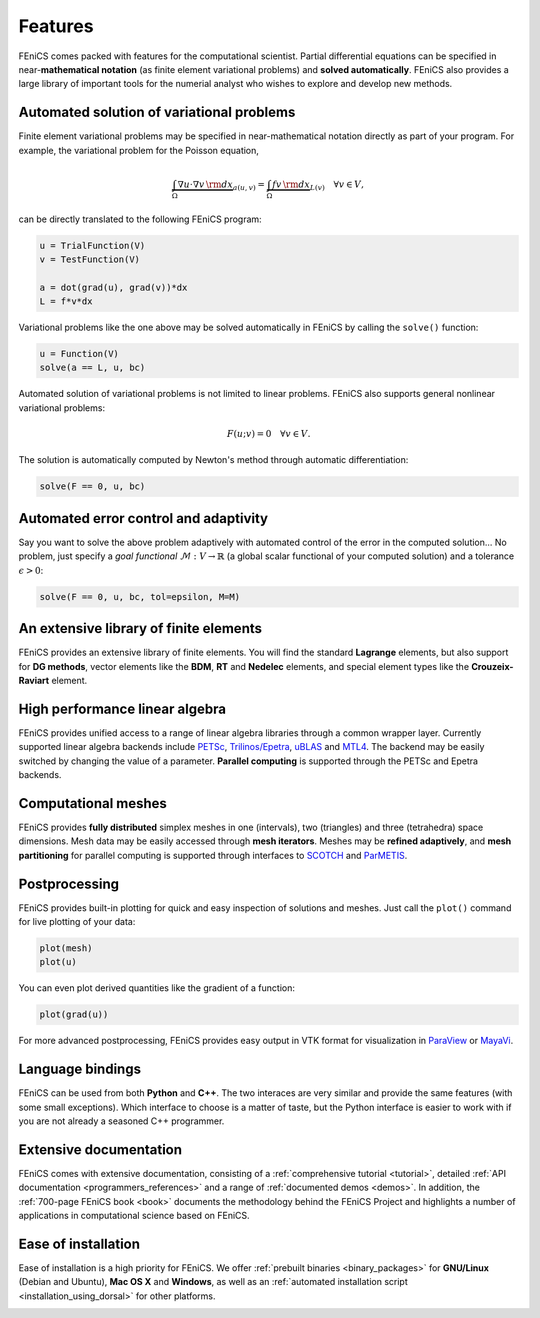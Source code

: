 .. _features:

########
Features
########

FEniCS comes packed with features for the computational scientist.
Partial differential equations can be specified in near-**mathematical
notation** (as finite element variational problems) and **solved
automatically**. FEniCS also provides a large library of important
tools for the numerial analyst who wishes to explore and develop new
methods.

******************************************
Automated solution of variational problems
******************************************

Finite element variational problems may be specified in
near-mathematical notation directly as part of your program.
For example, the variational problem for the Poisson equation,

.. math::
   \underbrace{\int_{\Omega} \nabla u \cdot \nabla v \, {\rm d} x}_{a(u, v)}
   =
   \underbrace{\int_{\Omega} f v \, {\rm d} x}_{L(v)}
   \quad \forall v \in V,

can be directly translated to the following FEniCS program:

.. code-block:: python

    u = TrialFunction(V)
    v = TestFunction(V)

    a = dot(grad(u), grad(v))*dx
    L = f*v*dx

Variational problems like the one above may be solved automatically in
FEniCS by calling the ``solve()`` function:

.. code-block:: python

    u = Function(V)
    solve(a == L, u, bc)

Automated solution of variational problems is not limited to linear
problems. FEniCS also supports general nonlinear variational problems:

.. math::
   F(u; v) = 0 \quad \forall v \in V.

The solution is automatically computed by Newton's method through
automatic differentiation:

.. code-block:: python

    solve(F == 0, u, bc)

**************************************
Automated error control and adaptivity
**************************************

Say you want to solve the above problem adaptively with automated
control of the error in the computed solution... No problem, just
specify a *goal functional* :math:`\mathcal{M} : V \rightarrow
\mathbb{R}` (a global scalar functional of your computed solution) and
a tolerance :math:`\epsilon > 0`:

.. code-block:: python

    solve(F == 0, u, bc, tol=epsilon, M=M)

***************************************
An extensive library of finite elements
***************************************

FEniCS provides an extensive library of finite elements. You will find
the standard **Lagrange** elements, but also support for **DG
methods**, vector elements like the **BDM**, **RT** and **Nedelec**
elements, and special element types like the **Crouzeix-Raviart**
element.

.. image:: images/elements.png
   :align: center

*******************************
High performance linear algebra
*******************************

FEniCS provides unified access to a range of linear algebra libraries
through a common wrapper layer. Currently supported linear algebra
backends include `PETSc <http://www.mcs.anl.gov/petsc/>`_,
`Trilinos/Epetra <http://trilinos.sandia.gov/packages/epetra/>`_,
`uBLAS
<http://www.boost.org/doc/libs/release/libs/numeric/ublas/doc/index.htm>`_
and `MTL4 <http://www.simunova.com/de/node/24>`_. The backend may be
easily switched by changing the value of a parameter. **Parallel
computing** is supported through the PETSc and Epetra backends.

********************
Computational meshes
********************

FEniCS provides **fully distributed** simplex meshes in one
(intervals), two (triangles) and three (tetrahedra) space dimensions.
Mesh data may be easily accessed through **mesh iterators**. Meshes
may be **refined adaptively**, and **mesh partitioning** for parallel
computing is supported through interfaces to `SCOTCH
<http://www.labri.fr/perso/pelegrin/scotch/>`_ and `ParMETIS
<http://glaros.dtc.umn.edu/gkhome/metis/parmetis/overview>`_.

.. image:: images/meshes.png
   :align: center

**************
Postprocessing
**************

FEniCS provides built-in plotting for quick and easy inspection of
solutions and meshes. Just call the ``plot()`` command for live plotting
of your data:

.. code-block:: python

    plot(mesh)
    plot(u)

You can even plot derived quantities like the gradient of a function:

.. code-block:: python

    plot(grad(u))

For more advanced postprocessing, FEniCS provides easy output in VTK
format for visualization in `ParaView <http://www.paraview.org/>`_ or
`MayaVi <http://mayavi.sourceforge.net/>`_.

*****************
Language bindings
*****************

FEniCS can be used from both **Python** and **C++**. The two interaces
are very similar and provide the same features (with some small
exceptions). Which interface to choose is a matter of taste, but the
Python interface is easier to work with if you are not already a
seasoned C++ programmer.

***********************
Extensive documentation
***********************

FEniCS comes with extensive documentation, consisting of a
:ref:`comprehensive tutorial <tutorial>`, detailed :ref:`API
documentation <programmers_references>` and a range of
:ref:`documented demos <demos>`. In addition, the :ref:`700-page
FEniCS book <book>` documents the methodology behind the FEniCS
Project and highlights a number of applications in computational
science based on FEniCS.

.. image:: images/documentation.png
   :align: center

********************
Ease of installation
********************

Ease of installation is a high priority for FEniCS.  We offer
:ref:`prebuilt binaries <binary_packages>` for **GNU/Linux** (Debian
and Ubuntu), **Mac OS X** and **Windows**, as well as an
:ref:`automated installation script <installation_using_dorsal>` for
other platforms.

.. image:: images/platforms.png
   :align: center
